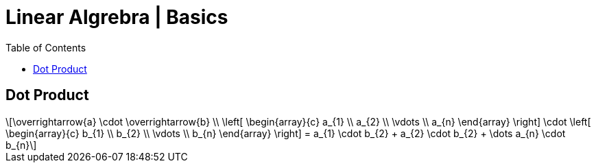 = Linear Algrebra | Basics
:docinfo: shared
:source-highlighter: pygments
:pygments-style: monokai
:icons: font
:stem: latexmath
:toc: left
:docinfodir: ..

== Dot Product
[stem]
++++
\overrightarrow{a} \cdot \overrightarrow{b} \\
\left[ \begin{array}{c}
a_{1} \\
a_{2} \\
\vdots \\
a_{n}
\end{array} \right]

\cdot

\left[ \begin{array}{c}
b_{1} \\
b_{2} \\
\vdots \\
b_{n}
\end{array} \right]
=
a_{1} \cdot b_{2} + a_{2} \cdot b_{2} + \dots a_{n} \cdot b_{n}
++++

